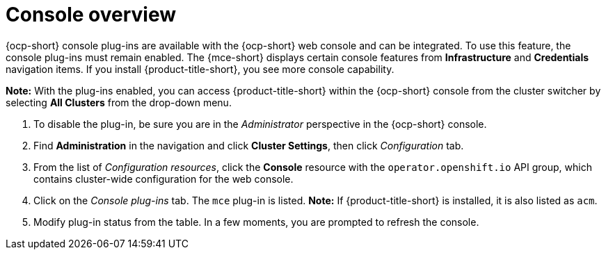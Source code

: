 [#mce-console-overview]
= Console overview

{ocp-short} console plug-ins are available with the {ocp-short} web console and can be integrated. To use this feature, the console plug-ins must remain enabled. The {mce-short} displays certain console features from *Infrastructure* and *Credentials* navigation items. If you install {product-title-short}, you see more console capability.

*Note:* With the plug-ins enabled, you can access {product-title-short} within the {ocp-short} console from the cluster switcher by selecting *All Clusters* from the drop-down menu. 

. To disable the plug-in, be sure you are in the _Administrator_ perspective in the {ocp-short} console.
. Find *Administration* in the navigation and click *Cluster Settings*, then click _Configuration_ tab. 
. From the list of _Configuration resources_, click the **Console** resource with the `operator.openshift.io` API group, which contains cluster-wide configuration for the web console. 
. Click on the _Console plug-ins_ tab. The `mce` plug-in is listed. *Note:* If {product-title-short} is installed, it is also listed as `acm`.
. Modify plug-in status from the table. In a few moments, you are prompted to refresh the console.

